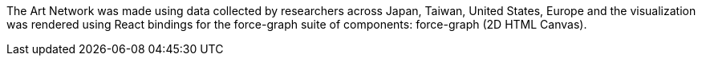 The Art Network was made using data collected by researchers across Japan, Taiwan, United States, Europe and the visualization was rendered using React bindings for the force-graph suite of components: force-graph (2D HTML Canvas).


